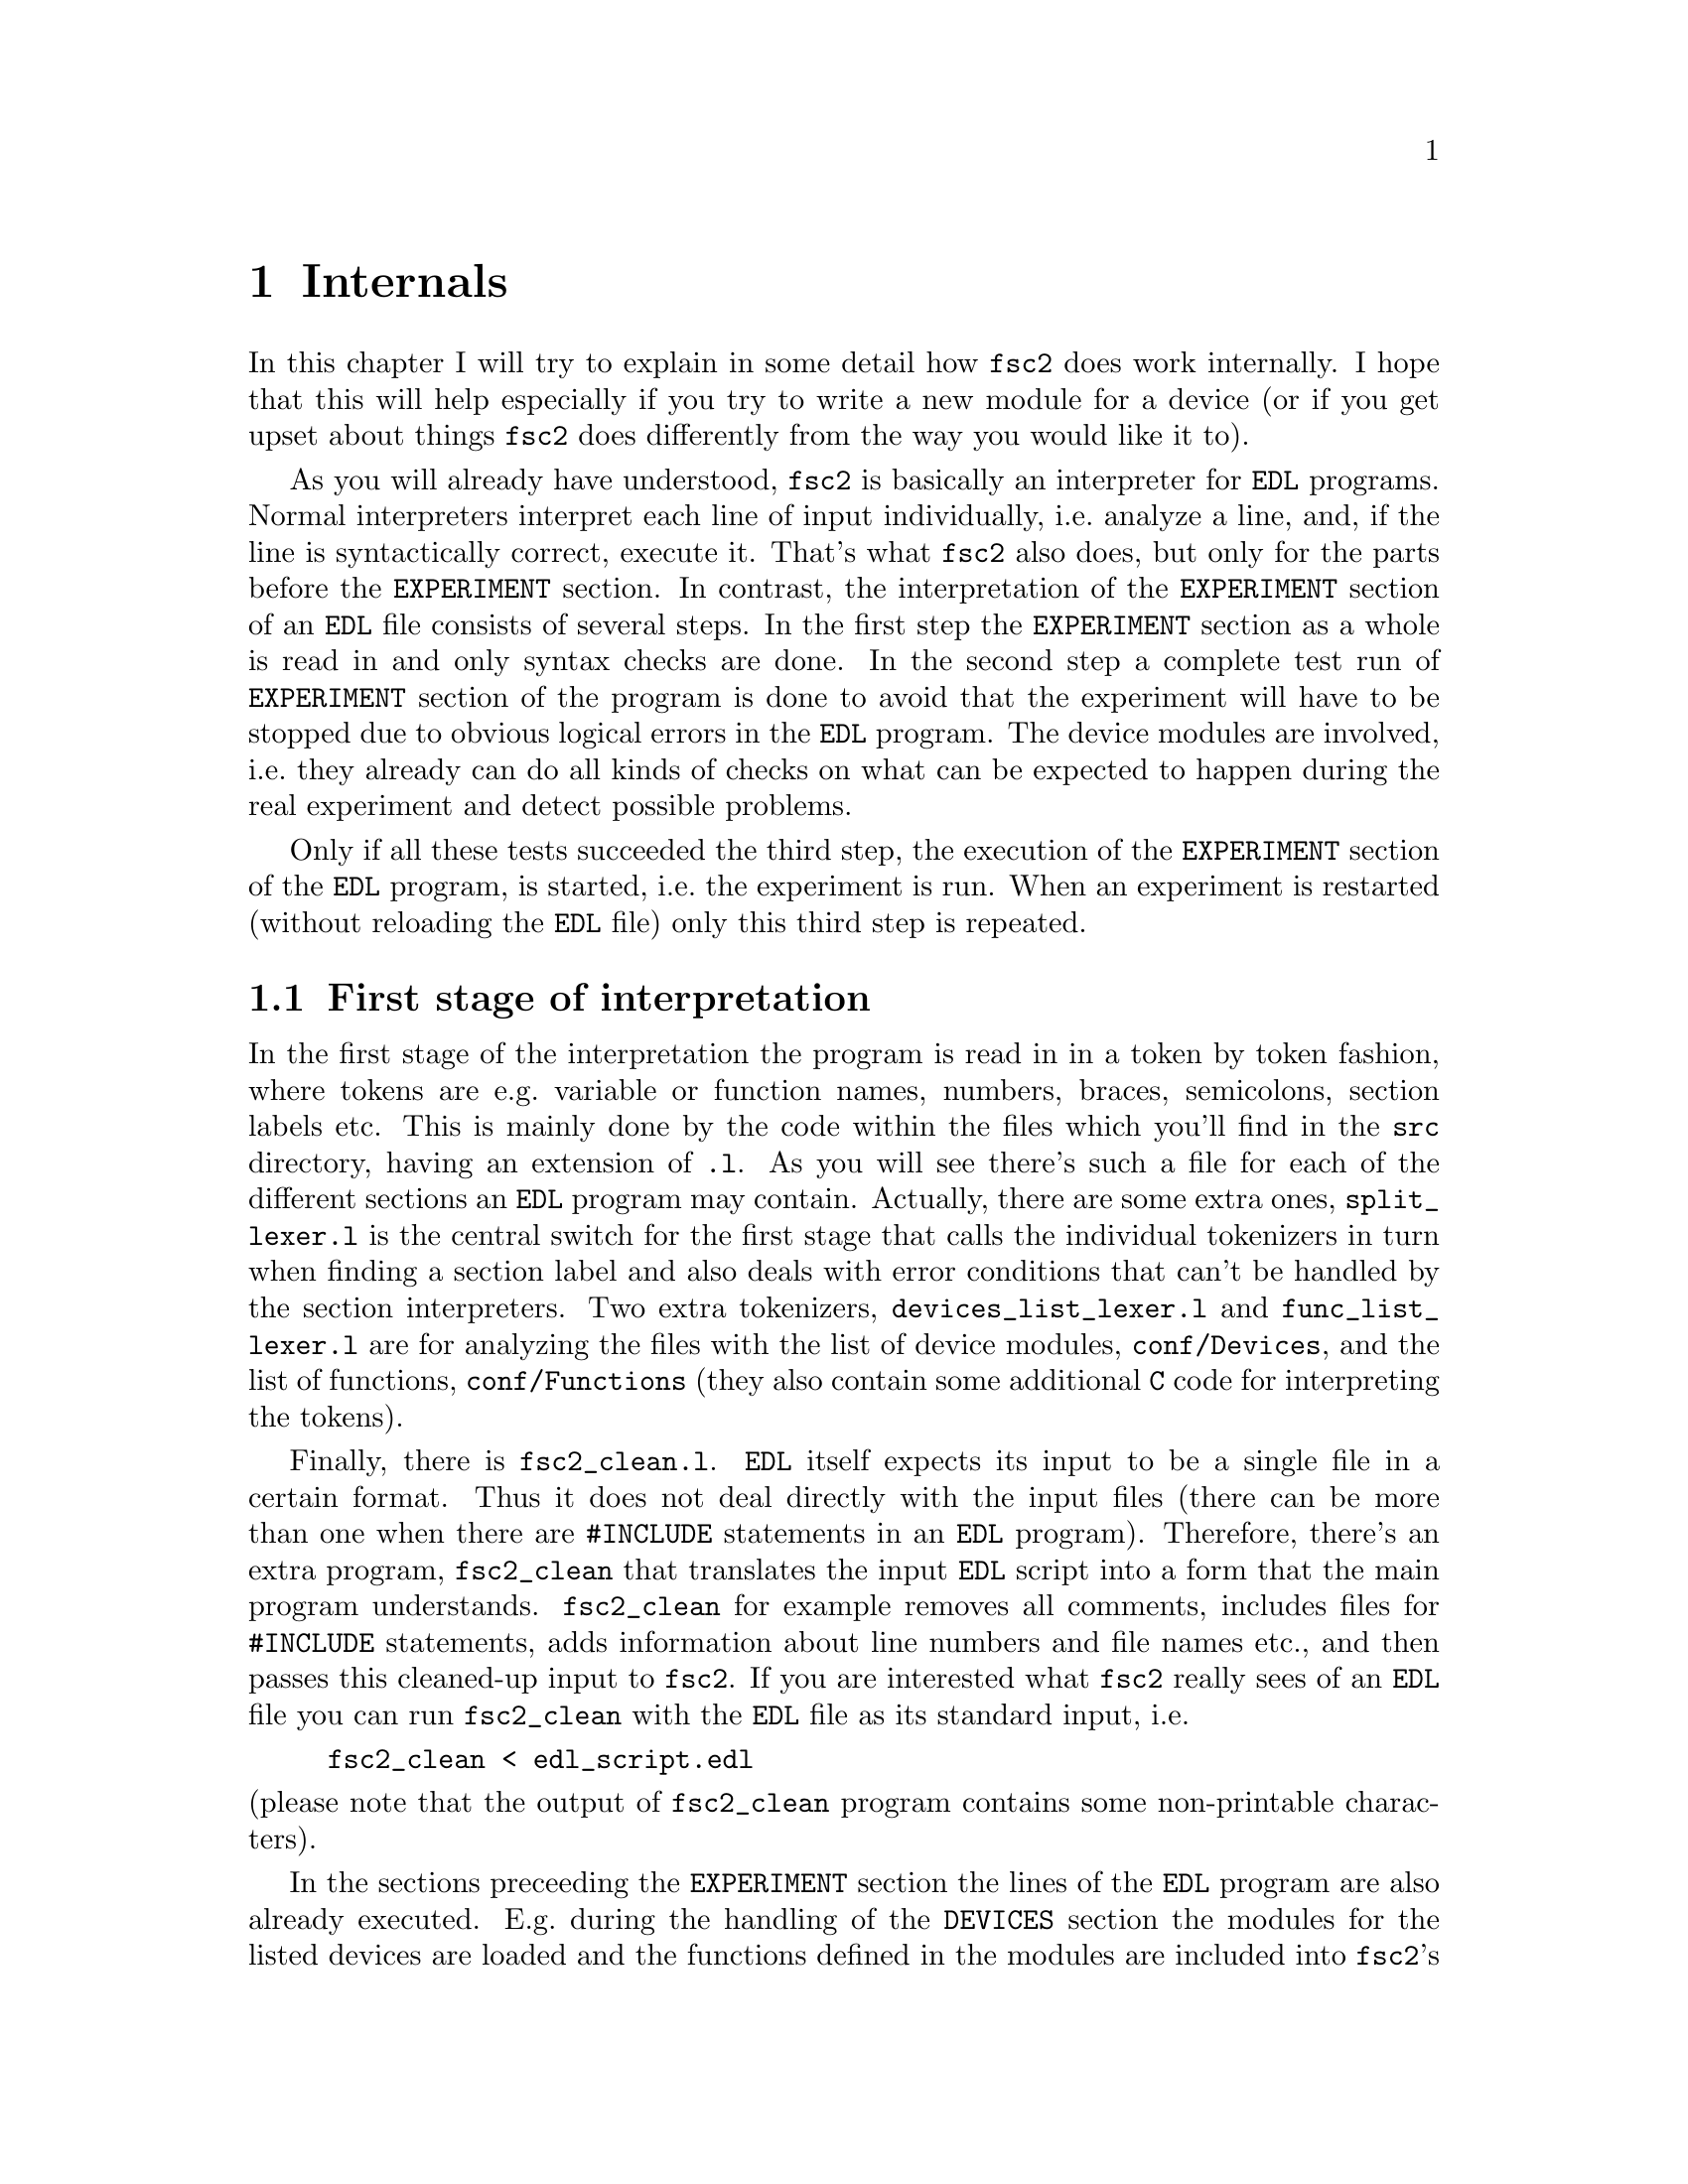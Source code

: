 @c $Id$
@c
@c Copyright (C) 1999-2003 Jens Thoms Toerring
@c
@c This file is part of fsc2.
@c
@c Fsc2 is free software; you can redistribute it and/or modify
@c it under the terms of the GNU General Public License as published by
@c the Free Software Foundation; either version 2, or (at your option)
@c any later version.
@c
@c Fsc2 is distributed in the hope that it will be useful,
@c but WITHOUT ANY WARRANTY; without even the implied warranty of
@c MERCHANTABILITY or FITNESS FOR A PARTICULAR PURPOSE.  See the
@c GNU General Public License for more details.
@c
@c You should have received a copy of the GNU General Public License
@c along with fsc2; see the file COPYING.  If not, write to
@c the Free Software Foundation, 59 Temple Place - Suite 330,
@c Boston, MA 02111-1307, USA.


@node Internals, Modules, Cloning Devices, Top
@chapter Internals


In this chapter I will try to explain in some detail how @code{fsc2}
does work internally. I hope that this will help especially if you try
to write a new module for a device (or if you get upset about things
@code{fsc2} does differently from the way you would like it to).

As you will already have understood, @code{fsc2} is basically an
interpreter for @code{EDL} programs. Normal interpreters interpret each
line of input individually, i.e.@: analyze a line, and, if the line is
syntactically correct, execute it. That's what @code{fsc2} also does,
but only for the parts before the @code{EXPERIMENT} section. In
contrast, the interpretation of the @code{EXPERIMENT} section of an
@code{EDL} file consists of several steps. In the first step the
@code{EXPERIMENT} section as a whole is read in and only syntax checks
are done. In the second step a complete test run of @code{EXPERIMENT}
section of the program is done to avoid that the experiment will have to
be stopped due to obvious logical errors in the @code{EDL} program. The
device modules are involved, i.e.@: they already can do all kinds of
checks on what can be expected to happen during the real experiment and
detect possible problems.

Only if all these tests succeeded the third step, the execution of the
@code{EXPERIMENT} section of the @code{EDL} program, is started, i.e.@:
the experiment is run. When an experiment is restarted (without
reloading the @code{EDL} file) only this third step is repeated.


@ifinfo
@menu
* First stage of interpretation::
* Second stage of interpretation::
* Third stage of interpretation::
@end menu
@end ifinfo


@node First stage of interpretation, Second stage of interpretation, Internals, Internals
@section First stage of interpretation


In the first stage of the interpretation the program is read in in a
token by token fashion, where tokens are e.g.@: variable or function
names, numbers, braces, semicolons, section labels etc. This is mainly
done by the code within the files which you'll find in the @file{src}
directory, having an extension of @code{.l}. As you will see there's
such a file for each of the different sections an @code{EDL} program may
contain. Actually, there are some extra ones, @file{split_lexer.l} is
the central switch for the first stage that calls the individual
tokenizers in turn when finding a section label and also deals with
error conditions that can't be handled by the section interpreters. Two
extra tokenizers, @file{devices_list_lexer.l} and
@file{func_list_lexer.l} are for analyzing the files with the list of
device modules, @file{conf/Devices}, and the list of functions,
@file{conf/Functions} (they also contain some additional @code{C} code
for interpreting the tokens).


Finally, there is @file{fsc2_clean.l}. @code{EDL} itself expects its
input to be a single file in a certain format. Thus it does not deal
directly with the input files (there can be more than one when there are
@code{#INCLUDE} statements in an @code{EDL} program). Therefore, there's
an extra program, @file{fsc2_clean} that translates the input @code{EDL}
script into a form that the main program understands. @code{fsc2_clean}
for example removes all comments, includes files for @code{#INCLUDE}
statements, adds information about line numbers and file names etc.@:,
and then passes this cleaned-up input to @code{fsc2}. If you are
interested what @code{fsc2} really sees of an @code{EDL} file you can
run @code{fsc2_clean} with the @code{EDL} file as its standard input,
i.e.@:
@example
fsc2_clean < edl_script.edl
@end example
@noindent
(please note that the output of @code{fsc2_clean} program contains some
non-printable characters).


In the sections preceeding the @code{EXPERIMENT} section the lines of
the @code{EDL} program are also already executed. E.g.@: during the
handling of the @code{DEVICES} section the modules for the listed
devices are loaded and the functions defined in the modules are included
into @code{fsc2}'s internal list of functions that can be used from
within the @code{EDL} program. While reading the @code{VARIABLES}
section the newly defined variables are added to @code{fsc2}'s list of
variables, and, if necessary, also initialized.


While the tokenizers (i.e.@: the files with an extension of @code{.l})
are used for splitting of the input into manageable tokens, the
execution of the code (now consisting of a stream of tokens) is done in
the files with an extension of @code{.y} (or, to be precise, by the code
created from these files). In these files, the parsers, actions (mostly
a few lines of @code{C} code) are executed for syntactically correct
sets of tokens. Because actions can only be executed for input with the
right syntax, these files also define what is syntactically correct and
what is not.


To give you an example, here's a very simple statement from an
@code{EDL} program:
@example
a = B_x + 3;
@end example
The tokenizer doesn't has too much to do in this case, it will output a
list of the tokens of this line, together with some information about the
class the individual tokens belong to. So, it will pass the following
kind of information to the parser:
@example
Floating point variable named 'a'
Equal operator
Integer variable named 'B_x'
Plus operator
Integer number with a value of 3
End of statement character: ;
@end example
@noindent
The parser, in turn, has a list of all syntactically correct
statements@footnote{Actually, the parser does not really has a list of
all syntactically correct statements but contains a set of rules that
define exactly how such statements may look like. One of these rules for
example is that a variable name and an equal operator may be followed by
either a variable, a function call or an integer or floating point
number. Anything not fitting this pattern is a syntax error.}, together
with the information what to do for these statements. One of the rules
is that a statement consisting of sequence of the tokens
@example
Variable, Equal operator, Variable, Plus operator,
integer number, end of statement character
@end example
@noindent
is syntactically correct and that for this sequence of tokens some
@code{C} code has to be executed that fetches the value of the variable
@code{B_x}, adds it to the integer number and finally stores the result
into the variable @code{a}. Statements that are not in the parsers list
are @i{per definitionem} syntactically incorrect. For example, there is
no rule on how to deal with a sequence of tokens as the one above but
with the integer number missing. Because the parser looks at the
statements token by token it won't complain while getting the first four
tokens up to the plus. Only if the end of statement operator, the
semicolon, is found directly after the plus sign it will recognize
that there is no rule on how to deal with the situation, print the error
message @code{Syntax error near token ';'} (plus the file name and line
number) and abort.


The @code{EXPERIMENT} section is handled differently. Most important,
the code of the @code{EXPERIMENT} section is not executed at this
stage. It is just split up into its tokens and only some rudimentary
kind of syntax check is done, e.g.@: undefined variables or mismatched
braces etc.@: are detected. Instead, an internal list of all the
tokens the @code{EXPERIMENT} section consists of is created. This list
is later used to test and execute the @code{EXPERIMENT} section.


Writers of modules should know that the modules already get loaded when
the @code{DEVICES} section (which always must be the first section) is
dealt with. A module may contain a special function, called a hook
function, that automatically gets called when the module has just been
loaded.  This allows for example to set the internal variables of the
module to a well-defined state. This function may not call any functions
accessing the device because neither the GPIB bus nor the serials ports
are configured at this moment.


While handling the part of the @code{EDL} program up to the start of
the @code{EXPERIMENT} section, functions from the modules may be called
(unless they have been explicitely declared to be used only during the
experiment). Usually, such function calls will be used to define the
state of the device at the start of the experiment. For example, the
@code{PREPARATIONS} section may contain a line like
@example
lockin_sensitivity( 100 uV );
@end example
@noindent
When @code{fsc2} interprets this line it will call the appropriate
function in the module for the lock-in amplifier with a floating point
number of @code{0.0001} as the argument (the module does not have to
take care of dealing with units, they are already translated by
@code{fsc2}, or, to be precise, by @code{fsc2_clean}).  The module
function for setting the lock-in amplifiers sensitivity should now check
the argument it got passed (there may or may not be a sensitivity
setting of @code{0.0001} and only the module knows about this). If the
argument is reasonable the module should store the value, to be set when
the lock-in amplifier finally gets initialized at the start of the
experiment.

How to deal with wrong arguments or arguments that don't fit (e.g.@: if
the argument is @code{40 uV} but the lock-in amplifier has only
sensitivity settings of @code{30 uV} and @code{100 uV}) is completely up
to the writer of the module, @code{fsc2} will accept whatever the module
returns. For example, the module may accept the argument after
converting it to something more fitting and printing out a warning or it
may bail out and tell @code{fsc2} to stop with interpreting the
@code{EDL} script.


Another thing module writers should keep in mind is that this first (and
also the second) stage is only run once, while the experiment itself may
be run several times. Thus it is important that the values with which a
device must be initialized at the start of an experiment are stored in a
way that they aren't overwritten during the experiment. For example, it
does not suffice to have one single variable for the lock-in amplifiers
sensitivity because the sensitivity and thus the variable might get
changed during the experiment.


@node Second stage of interpretation, Third stage of interpretation, First stage of interpretation, Internals
@section Second stage of interpretation

The second stage of the interpretation of an @code{EDL} program is
the test run of the @code{EXPERIMENT} section. A test run is necessary
for two reasons. First, only a very rudimentary syntax check has been
done for the @code{EXPERIMENT} section until now. Second, and much more
important, the program may contain logical errors and it would be rather
annoying if these would only be found after the experiment had already
been run for several hours, necessitating the premature end of the
experiment. For example, without a "dry" run it could happen that only
after a long time it is detected that the field of the magnet is
requested to be set to a value that the magnet can't produce. In this
case there usually are only few alternatives, if any, to aborting the
experiment. Foreseeing and taking the appropriate measures for such
possibly fatal situation would complicate both the writing of modules
and @code{EDL} programs enormously and probably would still not catch
all of them.


By doing a test run, on the other hand, for example the function for
setting the magnet to a new field will be called with all values that
are to be expected during the real experiment and thus invalid field
settings can be detected in advance. Doing a test run is much faster
than running the experiment itself because during the test run the
devices will not be accessed (which usually uses at least 90% of the
whole time), calls of the @code{wait()} function do not make the program
sleep for the requested time, no graphics are drawn etc.


The writers of modules have an important responsibility to make running
the test run possible. During the test run the devices can't be
accessed. Despite this the modules have to deal in a reasonable way with
requests for returning data from the devices. Thus the modules must,
during the test run, "invent" data for the real ones. This can be a bit
tricky and special care must be taken to insure that these "invented"
data are consistent. For example, if a module for a lock-in amplifier
first gets asked for the sensitivity setting and then for measured data
it may not return data that represent voltages larger than the
sensitivity setting it "invented". There may even be situations, where
the module has no chance to find out if the arguments it gets passed for
a function are acceptable without determining the real state of the
device. If possible, incidents like this should be stored by the module
and the module should test at the time of device initialization if these
arguments were really acceptable and, if not, stop the experiment.


One real-world example of this case are the settings for a "window" for
the digitizers, defining the part of a curve that get returned or that
is integrated over etc. Because during the test run neither the time
base nor the amount of pre-trigger the digitizer is set to are known
(unless both have been set explicitely from the @code{EDL} program) it
can't be tested if the windows start and end position are within the
time slice the digitizer measures. Thus the module can just store these
settings and tell @code{fsc2} that they seem to be reasonable. Only when
the experiment starts and the module has it's first chance of finding
out the real time base and pre-trigger setting it can do the necessary
checks on the windows settings and should abort the experiment at the
earliest possible point of time if necessary.


To make things a bit easier when writing modules two hook functions can
be defined within a module that get called automatically at the start of
the test run and after the test run finished successfully.


@node Third stage of interpretation, , Second stage of interpretation, Internals
@section Third stage of interpretation


The third and final stage of the interpretation of an @code{EDL}
program is running the real experiment. This third stage may be repeated
several times if the user restarts an experiment without reloading the
@code{EDL} file.


At the start of the third stage first the GPIB bus and the serial ports
are initialized (at least if one of the devices needs them). Next hook
functions in the modules are called that allow the modules to initialize
the devices and do all checks they find necessary. If this was
successful the graphics for the experiment is initialized, opening up
the display window. When all this has been done @code{fsc2} is ready
to do the experiment, i.e.@: to interpret the @code{EXPERIMENT} section.


But there is a twist. Just before starting to interpret the
@code{EXPERIMENT} section @code{fsc2} splits itself into two independent
processes by doing a @code{fork()}. If you use the @code{ps} command to
list all your running processes suddenly a new instance of @code{fsc2}
will be listed@footnote{Please note that already before the experiment
gets started you will find two instances of @code{fsc2} running, during
the experiment there are (at least) three.}. One of the two processes is
doing the interpretation of the @code{EXPERIMENT} section, i.e.@: is
running the experiment, while another process is responsible for the
graphics and all interaction with the user.


The main reason for splitting the execution of the experiment into two
separate tasks is the following: the execution of the experiment, as far
as concerned with acquiring data from the devices etc.@: should be
unimpeded (at least as far as possible) from the task of dealing with
user requests to allow maximum execution speed and to make the timing of
the experiment less dependent on user interruptions. Take for example
the case that the user starts to move one of @code{fsc2}s windows around
on the screen. As long as she is moving the window no other instructions
of the program can be executed, which effectively would stop the
experiment for this time even though nothing really relevant happens. By
having one task for the actual execution of the experiment and one for
the user interaction this problem vanishes because the task for the
experiment can continue while only the other task, responcible for the
user interaction, is blocked. This, of course, also applies to all other
actions the user may initiate, e.g.@: resizing of windows, magnification
of data etc.


The approach requires some channels of communication between the two
processes. Because the user interaction task has to draw the new data
the execution task will have to send the newly acquired data to the user
interaction task and for the other way round the user interaction task
must be able to stop the experiment when the user hits the @code{Stop}
button. But this is done in a way that usually can't be impeded by user
interruptions. The only exceptions are cases where the further execution
of the experiment depends on user input, e.g.@: if within the experiment
a new file has to be opened and the name must be selected by the user.


The most important part of the communication between parent process (the
user interaction task) and the child process (the task running the
experiment) is basically a one-way communication -- the child process
must pass on newly acquired data to be drawn by the parent process. The
child processes writes the new data (together with the information where
they are to be drawn) into a shared memory segment and stores the key
for this memory segment in a still unused slot in another buffer (that
also resides in shared memory). Then it sends the parent process a
signal to inform it that new data are available and continues
immediately.


The parent, one the other hand, gets interrupted immediately by the
signal (even while it is doing some other tasks on behalf of the user),
removes and stores the key for the memory segment, and can now deal with
the new data whenever it has the time to do so.


Problems can arise only if the child process creates new data at a much
higher rate than the parent can accept them, in which case the buffer
for memory segment keys would fill up@footnote{The buffer is guarded
against overflows by a semaphore that is initialized to the number of
slots in the buffer and on which the child process does a down operation
before writing data into the buffer while the parent process posts it
after removing an item.}. Only in this case the child process will have
to halt the experiment until the parent empties some of the slots for
keys in the buffer. But, fortunately, in practice this rarely
happens. And as a further safeguard against this happening the parent is
written in a way that it will empty slots in the buffer as fast as
possible, if necessary deferring to draw data or to react to user
requests.


There is also a second communication channel for cases where the task
running the experiment needs some user input. Typical cases are requests
for file names, but also requests for information about the state of
objects in the toolbox. Here the task running the experiment always has
to wait for a reaction by the user interaction task (which in turn may
have to wait for user input).
